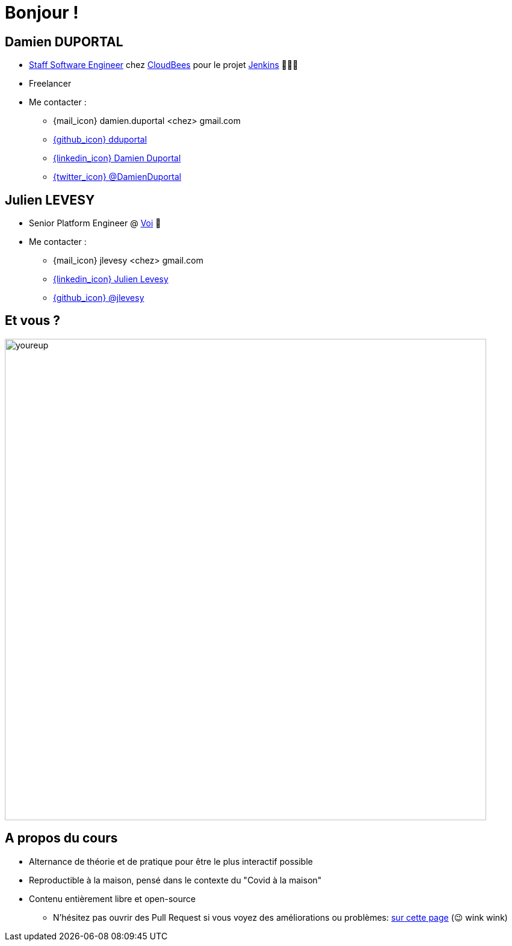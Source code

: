 [{invert}]
= Bonjour !

[{invert}]
== Damien DUPORTAL

* link:https://touilleur-express.fr/2022/07/17/devenir-staff-engineer/[Staff Software Engineer, window="_blank"] chez https://www.cloudbees.com[CloudBees,window="_blank"] pour le projet link:https://www.jenkins.io/[Jenkins,window="_blank"] 👨🏻‍⚖️
* Freelancer

* Me contacter :
** {mail_icon} damien.duportal <chez> gmail.com
** link:https://github.com/dduportal[{github_icon} dduportal,window="_blank"]
** link:https://www.linkedin.com/in/damien-duportal-ab70b524/[{linkedin_icon} Damien Duportal,window=_blank]
** link:https://twitter.com/DamienDuportal[{twitter_icon} @DamienDuportal,window=_blank]

[{invert}]
== Julien LEVESY

* Senior Platform Engineer @ link:https://www.voi.com/[Voi] 🛴

* Me contacter :
** {mail_icon} jlevesy <chez> gmail.com
** link:https://www.linkedin.com/in/julien-levesy-5b80ab149/[{linkedin_icon} Julien Levesy,window=_blank]
** link:https://github.com/jlevesy[{github_icon} @jlevesy,window=_blank]

== Et vous ?

image::youreup.gif[width="800"]

== A propos du cours

* Alternance de théorie et de pratique pour être le plus interactif possible

* Reproductible à la maison, pensé dans le contexte du "Covid à la maison"

* Contenu entièrement libre et open-source
[.small]
** N'hésitez pas ouvrir des Pull Request si vous voyez des améliorations ou problèmes: link:https://github.com/cicd-lectures/slides/pulls[sur cette page] (😉 wink wink)
